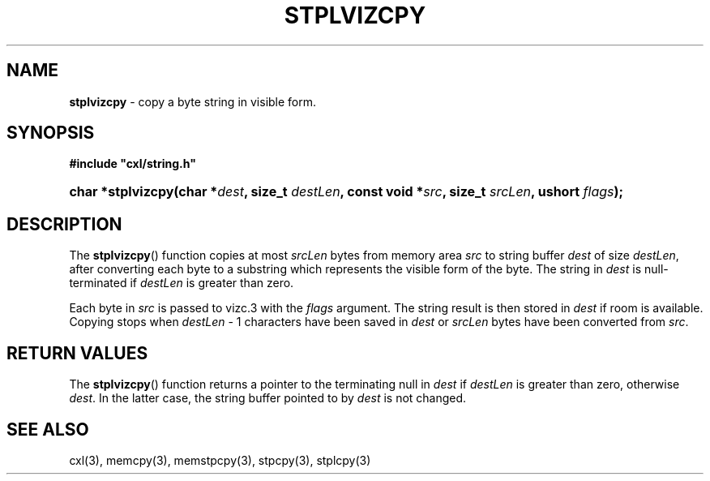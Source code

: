 .\" (c) Copyright 2022 Richard W. Marinelli
.\"
.\" This work is licensed under the GNU General Public License (GPLv3).  To view a copy of this license, see the
.\" "License.txt" file included with this distribution or visit http://www.gnu.org/licenses/gpl-3.0.en.html.
.\"
.ad l
.TH STPLVIZCPY 3 2022-11-04 "Ver. 1.2" "CXL Library Documentation"
.nh \" Turn off hyphenation.
.SH NAME
\fBstplvizcpy\fR - copy a byte string in visible form.
.SH SYNOPSIS
\fB#include "cxl/string.h"\fR
.HP 2
\fBchar *stplvizcpy(char *\fIdest\fB, size_t \fIdestLen\fB, const void *\fIsrc\fB, size_t \fIsrcLen\fB, ushort \fIflags\fB);\fR
.SH DESCRIPTION
The \fBstplvizcpy\fR() function copies at most \fIsrcLen\fR bytes from memory area \fIsrc\fR to string buffer
\fIdest\fR of size \fIdestLen\fR, after converting each byte to a substring which represents the visible form of the byte.
The string in \fIdest\fR is null-terminated if \fIdestLen\fR is greater than zero.
.PP
Each byte in \fIsrc\fR is passed to vizc.3 with the \fIflags\fR argument.  The string result is then stored in
\fIdest\fR if room is available.  Copying stops when \fIdestLen\fR - 1 characters have been saved in \fIdest\fR or
\fIsrcLen\fR bytes have been converted from \fIsrc\fR.
.SH RETURN VALUES
The \fBstplvizcpy\fR() function returns a pointer to the terminating null in \fIdest\fR if \fIdestLen\fR is
greater than zero, otherwise \fIdest\fR.  In the latter case, the string buffer pointed to by \fIdest\fR is not changed.
.SH SEE ALSO
cxl(3), memcpy(3), memstpcpy(3), stpcpy(3), stplcpy(3)

